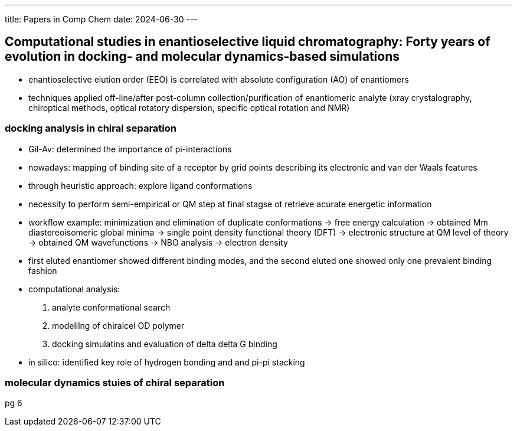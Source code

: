 ---
title: Papers in Comp Chem
date: 2024-06-30
---

== Computational studies in enantioselective liquid chromatography: Forty years of evolution in docking- and molecular dynamics-based simulations
- enantioselective elution order (EEO) is correlated with absolute configuration (AO) of enantiomers
- techniques applied off-line/after post-column collection/purification of enantiomeric analyte (xray crystalography, chiroptical methods, optical rotatory dispersion, specific optical rotation and NMR)

=== docking analysis in chiral separation
- Gil-Av: determined the importance of pi-interactions
  - nowadays: mapping of binding site of a receptor by grid points describing its electronic and van der Waals features
  - through heuristic approach: explore ligand conformations
- necessity to perform semi-empirical or QM step at final stagse ot retrieve acurate energetic information
- workflow example: minimization and elimination of duplicate conformations -> free energy calculation -> obtained Mm diastereoisomeric global minima -> single point density functional theory (DFT) -> electronic structure at QM level of theory -> obtained QM wavefunctions -> NBO analysis -> electron density
  - first eluted enantiomer showed different binding modes, and the second eluted one showed only one prevalent binding fashion
- computational analysis:
  1. analyte conformational search
  2. modelilng of chiralcel OD polymer
  3. docking simulatins and evaluation of delta delta G binding
- in silico: identified key role of hydrogen bonding and and pi-pi stacking

=== molecular dynamics stuies of chiral separation

pg 6
